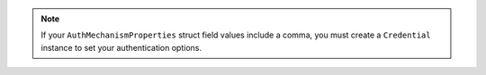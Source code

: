 .. note::

   If your ``AuthMechanismProperties`` struct field values
   include a comma, you must create a ``Credential`` instance
   to set your authentication options.
